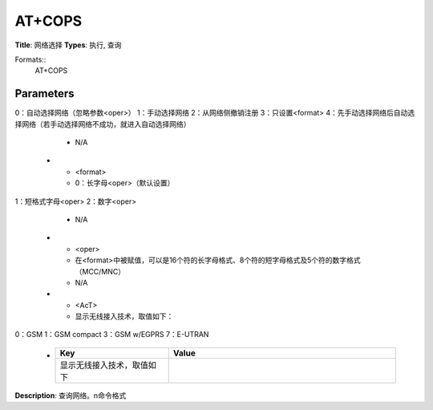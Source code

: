 
AT+COPS
=======

**Title**: 网络选择
**Types**: 执行, 查询

Formats::
   AT+COPS

Parameters
----------
.. list-table::
   :header-rows: 1
   :widths: 18 34 48

   * - Name
     - Description
     - Values
   * - <mode>
     - 用来设置自动选择网络还是手动选择网络。
0：自动选择网络（忽略参数<oper>）
1：手动选择网络
2：从网络侧撤销注册
3：只设置<format>
4：先手动选择网络后自动选择网络（若手动选择网络不成功，就进入自动选择网络）
     - N/A
   * - <format>
     - 0：长字母<oper>（默认设置）
1：短格式字母<oper>
2：数字<oper>
     - N/A
   * - <oper>
     - 在<format>中被赋值，可以是16个符的长字母格式、8个符的短字母格式及5个符的数字格式（MCC/MNC）
     - N/A
   * - <AcT>
     - 显示无线接入技术，取值如下：
0：GSM
1：GSM compact
3：GSM w/EGPRS
7：E-UTRAN
     -
       .. list-table::
          :header-rows: 1
          :widths: 20 40

          * - Key
            - Value
          * - 显示无线接入技术，取值如下
            - 

**Description**: 查询网络。\n命令格式